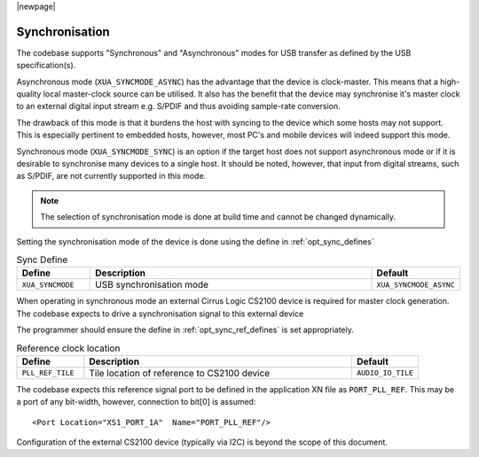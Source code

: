 
|newpage|

Synchronisation
~~~~~~~~~~~~~~~

The codebase supports "Synchronous" and "Asynchronous" modes for USB transfer as defined by the 
USB specification(s).

Asynchronous mode (``XUA_SYNCMODE_ASYNC``) has the advantage that the device is clock-master. This means that 
a high-quality local master-clock source can be utilised. It also has the benefit that the device may 
synchronise it's master clock to an external digital input stream e.g. S/PDIF and thus avoiding sample-rate
conversion.

The drawback of this mode is that it burdens the host with syncing to the device which some hosts 
may not support. This is especially pertinent to embedded hosts, however, most PC's and mobile devices
will indeed support this mode.

Synchronous mode (``XUA_SYNCMODE_SYNC``) is an option if the target host does not support asynchronous mode
or if it is desirable to synchronise many devices to a single host. It should be noted, however, that input 
from digital streams, such as S/PDIF, are not currently supported in this mode.

.. note::
    
   The selection of synchronisation mode is done at build time and cannot be changed dynamically.

Setting the synchronisation mode of the device is done using the define in :ref:`opt_sync_defines`

.. _opt_sync_defines:

.. list-table:: Sync Define
   :header-rows: 1
   :widths: 20 80 20

   * - Define
     - Description
     - Default
   * - ``XUA_SYNCMODE``
     - USB synchronisation mode
     - ``XUA_SYNCMODE_ASYNC``

When operating in synchronous mode an external Cirrus Logic CS2100 device is required for master clock 
generation. The codebase expects to drive a synchronisation signal to this external device

The programmer should ensure the define in :ref:`opt_sync_ref_defines` is set appropriately.

.. _opt_sync_ref_defines:

.. list-table:: Reference clock location
   :header-rows: 1
   :widths: 20 80 20

   * - Define
     - Description
     - Default
   * - ``PLL_REF_TILE``
     - Tile location of reference to CS2100 device
     - ``AUDIO_IO_TILE``

The codebase expects this reference signal port to be defined in the application XN file as ``PORT_PLL_REF``. 
This may be a port of any bit-width, however, connection to bit[0] is assumed::

    <Port Location="XS1_PORT_1A"  Name="PORT_PLL_REF"/>

Configuration of the external CS2100 device (typically via I2C) is beyond the scope of this document.


